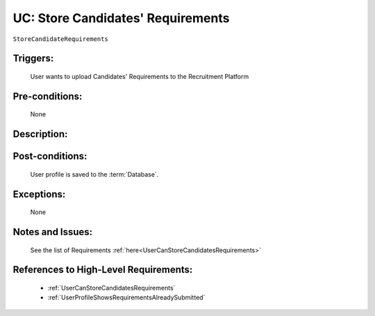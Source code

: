 .. _StoreCandidateRequirements:

UC: Store Candidates' Requirements
=================================================================================================================================

``StoreCandidateRequirements``

Triggers:
~~~~~~~~~~~~~~~~~~~~~~~~~~~~~~~~~~~~~~~~~~~~~~~~~~~~~~~~~~~~~~~~~~~~~~~~~~~~~~~~~~~~~~~~~~~~~~~~~~~~~~~~~~~~~~~~~~~~~~~~~~~~~~~~~

    User wants to upload Candidates' Requirements to the Recruitment Platform

Pre-conditions:
~~~~~~~~~~~~~~~~~~~~~~~~~~~~~~~~~~~~~~~~~~~~~~~~~~~~~~~~~~~~~~~~~~~~~~~~~~~~~~~~~~~~~~~~~~~~~~~~~~~~~~~~~~~~~~~~~~~~~~~~~~~~~~~~~

    None

Description:
~~~~~~~~~~~~~~~~~~~~~~~~~~~~~~~~~~~~~~~~~~~~~~~~~~~~~~~~~~~~~~~~~~~~~~~~~~~~~~~~~~~~~~~~~~~~~~~~~~~~~~~~~~~~~~~~~~~~~~~~~~~~~~~~~

.. uml::

    @startuml

        actor "Recruiter" as Recruiter
        participant "UI" as UI
        participant "Database" as Database

        Recruiter  -> UI: Click button to upload Candidates' Requirements
        UI -> Recruiter: Show option to select the file for upload
        Recruiter -> UI: Select the file and click Upload

        UI -> Database: Store file to Database

    @enduml

Post-conditions:
~~~~~~~~~~~~~~~~~~~~~~~~~~~~~~~~~~~~~~~~~~~~~~~~~~~~~~~~~~~~~~~~~~~~~~~~~~~~~~~~~~~~~~~~~~~~~~~~~~~~~~~~~~~~~~~~~~~~~~~~~~~~~~~~~

    User profile is saved to the :term:`Database`.

Exceptions:
~~~~~~~~~~~~~~~~~~~~~~~~~~~~~~~~~~~~~~~~~~~~~~~~~~~~~~~~~~~~~~~~~~~~~~~~~~~~~~~~~~~~~~~~~~~~~~~~~~~~~~~~~~~~~~~~~~~~~~~~~~~~~~~~~

    None

Notes and Issues:
~~~~~~~~~~~~~~~~~~~~~~~~~~~~~~~~~~~~~~~~~~~~~~~~~~~~~~~~~~~~~~~~~~~~~~~~~~~~~~~~~~~~~~~~~~~~~~~~~~~~~~~~~~~~~~~~~~~~~~~~~~~~~~~~~

    See the list of Requirements :ref:`here<UserCanStoreCandidatesRequirements>`

References to High-Level Requirements:
~~~~~~~~~~~~~~~~~~~~~~~~~~~~~~~~~~~~~~~~~~~~~~~~~~~~~~~~~~~~~~~~~~~~~~~~~~~~~~~~~~~~~~~~~~~~~~~~~~~~~~~~~~~~~~~~~~~~~~~~~~~~~~~~~

    - :ref:`UserCanStoreCandidatesRequirements`
    - :ref:`UserProfileShowsRequirementsAlreadySubmitted`
